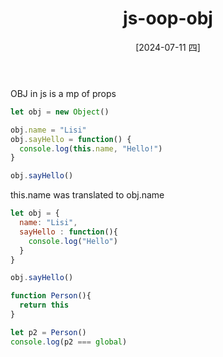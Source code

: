 :PROPERTIES:
:ID:       66f1a5fc-cac4-45d3-a83d-09035a2a8385
:END:
#+title: js-oop-obj
#+filetags: :js:
#+date: [2024-07-11 四]
#+last_modified: [2024-07-11 四 22:14]


OBJ in js is a mp of props

#+BEGIN_SRC js :noweb yes :results output
let obj = new Object()

obj.name = "Lisi"
obj.sayHello = function() {
  console.log(this.name, "Hello!")
}

obj.sayHello()
#+END_SRC

#+RESULTS:
: Lisi Hello!


this.name was translated to obj.name

#+BEGIN_SRC js :noweb yes :results output
let obj = {
  name: "Lisi",
  sayHello : function(){
    console.log("Hello")
  }
}

obj.sayHello()
#+END_SRC

#+RESULTS:
: Hello


#+BEGIN_SRC js :noweb yes :results output
function Person(){
  return this
}

let p2 = Person()
console.log(p2 === global)
#+END_SRC

#+RESULTS:
: true

